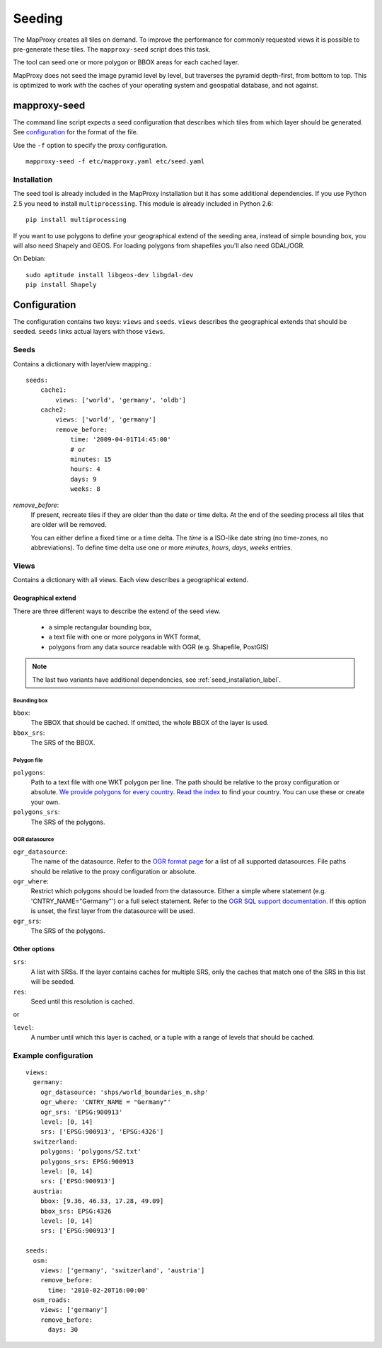 Seeding
=======

The MapProxy creates all tiles on demand. To improve the performance for commonly
requested views it is possible to pre-generate these tiles. The ``mapproxy-seed`` script does this task.

The tool can seed one or more polygon or BBOX areas for each cached layer.

MapProxy does not seed the image pyramid level by level, but traverses the pyramid depth-first, from bottom to top. This is optimized to work `with` the caches of your operating system and geospatial database, and not against.


mapproxy-seed
-------------

The command line script expects a seed configuration that describes which tiles from which layer should be generated. See `configuration`_ for the format of the file.

Use the ``-f`` option to specify the proxy configuration.
::

    mapproxy-seed -f etc/mapproxy.yaml etc/seed.yaml


.. _seed_installation_label:

Installation
^^^^^^^^^^^^

The seed tool is already included in the MapProxy installation but it has some additional dependencies. If you use Python 2.5 you need to install ``multiprocessing``. This module is already included in Python 2.6::

  pip install multiprocessing

If you want to use polygons to define your geographical extend of the seeding area, instead of simple bounding box, you will also need Shapely and GEOS. For loading polygons from shapefiles you'll also need GDAL/OGR.

On Debian::

  sudo aptitude install libgeos-dev libgdal-dev
  pip install Shapely


Configuration
--------------

The configuration contains two keys: ``views`` and ``seeds``. ``views`` describes
the geographical extends that should be seeded. ``seeds`` links actual layers with
those ``views``.


Seeds
^^^^^

Contains a dictionary with layer/view mapping.::

    seeds:
        cache1:
            views: ['world', 'germany', 'oldb']
        cache2:
            views: ['world', 'germany']
            remove_before:
                time: '2009-04-01T14:45:00'
                # or 
                minutes: 15
                hours: 4
                days: 9
                weeks: 8

`remove_before`:
    If present, recreate tiles if they are older than the date or time delta. At the
    end of the seeding process all tiles that are older will be removed.
    
    You can either define a fixed time or a time delta. The `time` is a ISO-like date
    string (no time-zones, no abbreviations). To define time delta use one or more
    `minutes`, `hours`, `days`, `weeks` entries.

Views
^^^^^

Contains a dictionary with all views. Each view describes a geographical extend.

Geographical extend
*******************

There are three different ways to describe the extend of the seed view.

 - a simple rectangular bounding box,
 - a text file with one or more polygons in WKT format,
 - polygons from any data source readable with OGR (e.g. Shapefile, PostGIS)

.. note:: The last two variants have additional dependencies, see :ref:`seed_installation_label`.

Bounding box
""""""""""""

``bbox``:
    The BBOX that should be cached. If omitted, the whole BBOX of the layer is used.

``bbox_srs``:
    The SRS of the BBOX.

Polygon file
""""""""""""

.. versionadded:: 0.8.3

``polygons``:
  Path to a text file with one WKT polygon per line. The path should be relative to
  the proxy configuration or absolute. `We provide polygons for every country <http://mapproxy.org/static/polygons/>`_. `Read the index <http://mapproxy.org/static/polygons/0-fips-codes.txt>`_ to find your country. You can use these or create your own. 

``polygons_srs``:
  The SRS of the polygons.

OGR datasource
""""""""""""""

.. versionadded:: 0.8.3

``ogr_datasource``:
  The name of the datasource. Refer to the `OGR format page
  <http://www.gdal.org/ogr/ogr_formats.html>`_ for a list of all supported
  datasources. File paths should be relative to the proxy configuration or absolute.

``ogr_where``:
  Restrict which polygons should be loaded from the datasource. Either a simple where
  statement (e.g. 'CNTRY_NAME="Germany"') or a full select statement. Refer to the
  `OGR SQL support documentation <http://www.gdal.org/ogr/ogr_sql.html>`_. If this
  option is unset, the first layer from the datasource will be used.

``ogr_srs``:
  The SRS of the polygons.

Other options
*************

``srs``:
    A list with SRSs. If the layer contains caches for multiple SRS, only the caches
    that match one of the SRS in this list will be seeded.

``res``:
    Seed until this resolution is cached.

or

``level``:
    A number until which this layer is cached, or a tuple with a range of
    levels that should be cached.

Example configuration
^^^^^^^^^^^^^^^^^^^^^

::

  views:
    germany:
      ogr_datasource: 'shps/world_boundaries_m.shp'
      ogr_where: 'CNTRY_NAME = "Germany"'
      ogr_srs: 'EPSG:900913'
      level: [0, 14]
      srs: ['EPSG:900913', 'EPSG:4326']
    switzerland:
      polygons: 'polygons/SZ.txt'
      polygons_srs: EPSG:900913
      level: [0, 14]
      srs: ['EPSG:900913']
    austria:
      bbox: [9.36, 46.33, 17.28, 49.09]
      bbox_srs: EPSG:4326
      level: [0, 14]
      srs: ['EPSG:900913']

  seeds:
    osm:
      views: ['germany', 'switzerland', 'austria']
      remove_before:
        time: '2010-02-20T16:00:00'
    osm_roads:
      views: ['germany']
      remove_before:
        days: 30
